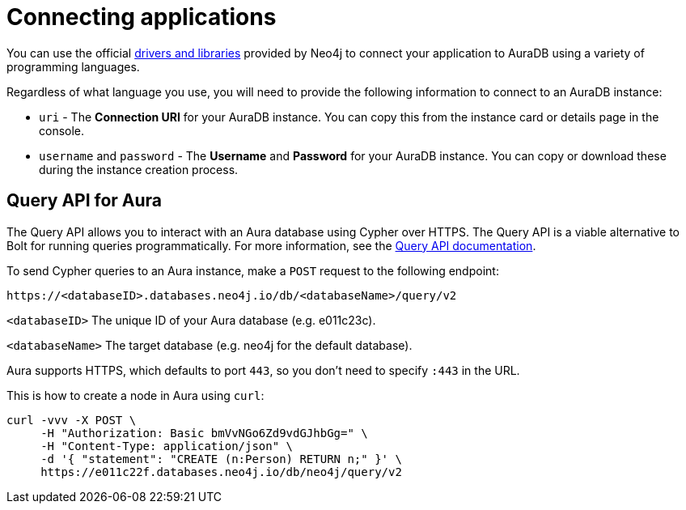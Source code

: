 [[aura-connecting-overview]]
= Connecting applications
:description: This section covers how to use drivers and libraries to connect your application to AuraDB.
:page-aliases: auradb/connecting-applications/overview.adoc

You can use the official link:{neo4j-docs-base-uri}/create-applications/[drivers and libraries] provided by Neo4j to connect your application to AuraDB using a variety of programming languages.

Regardless of what language you use, you will need to provide the following information to connect to an AuraDB instance:

* `uri` - The *Connection URI* for your AuraDB instance. You can copy this from the instance card or details page in the console.
* `username` and `password` - The *Username* and *Password* for your AuraDB instance. You can copy or download these during the instance creation process.

== Query API for Aura

The Query API allows you to interact with an Aura database using Cypher over HTTPS. 
The Query API is a viable alternative to Bolt for running queries programmatically. 
For more information, see the link:https://neo4j.com/docs/query-api/current/[Query API documentation].

To send Cypher queries to an Aura instance, make a `POST` request to the following endpoint:

[source, header]
----
https://<databaseID>.databases.neo4j.io/db/<databaseName>/query/v2
----

`<databaseID>` The unique ID of your Aura database (e.g. e011c23c).

`<databaseName>` The target database (e.g. neo4j for the default database).

Aura supports HTTPS, which defaults to port `443`, so you don't need to specify `:443` in the URL.

This is how to create a node in Aura using `curl`:

[source, shell]
----
curl -vvv -X POST \
     -H "Authorization: Basic bmVvNGo6Zd9vdGJhbGg=" \
     -H "Content-Type: application/json" \
     -d '{ "statement": "CREATE (n:Person) RETURN n;" }' \
     https://e011c22f.databases.neo4j.io/db/neo4j/query/v2
----
